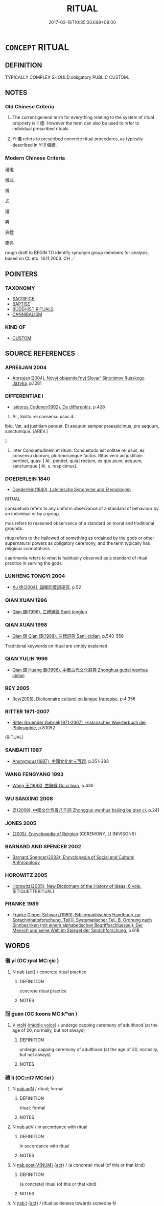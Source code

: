 # -*- mode: mandoku-tls-view -*-
#+TITLE: RITUAL
#+DATE: 2017-03-18T10:35:30.668+09:00        
#+STARTUP: content
* =CONCEPT= RITUAL
:PROPERTIES:
:CUSTOM_ID: uuid-47b2ee40-362a-4b33-8fe8-d9c0520eca15
:SYNONYM+:  CEREMONY
:SYNONYM+:  RITE
:SYNONYM+:  CEREMONIAL
:SYNONYM+:  OBSERVANCE
:SYNONYM+:  SERVICE
:SYNONYM+:  SACRAMENT
:SYNONYM+:  LITURGY
:SYNONYM+:  WORSHIP
:SYNONYM+:  ACT
:SYNONYM+:  PRACTICE
:SYNONYM+:  CUSTOM
:SYNONYM+:  TRADITION
:SYNONYM+:  CONVENTION
:SYNONYM+:  FORMALITY
:SYNONYM+:  PROCEDURE
:SYNONYM+:  PROTOCOL.
:SYNONYM+:  DECORUM
:SYNONYM+:  RESPECTABILITY
:SYNONYM+:  DECENCY
:SYNONYM+:  CORRECTNESS
:SYNONYM+:  PROTOCOL
:SYNONYM+:  APPROPRIATENESS
:SYNONYM+:  SUITABILITY
:SYNONYM+:  GOOD MANNERS
:SYNONYM+:  COURTESY
:SYNONYM+:  POLITENESS
:SYNONYM+:  RECTITUDE
:SYNONYM+:  MORALITY
:SYNONYM+:  CIVILITY
:SYNONYM+:  MODESTY
:SYNONYM+:  DEMURENESS
:SYNONYM+:  SOBRIETY
:SYNONYM+:  REFINEMENT
:SYNONYM+:  DISCRETION
:TR_ZH: 禮儀
:TR_OCH: 禮
:END:
** DEFINITION

TYPICALLY COMPLEX SHOULD:obligatory PUBLIC CUSTOM.

** NOTES

*** Old Chinese Criteria
1. The current general term for everything relating to the system of ritual propriety is lǐ 禮. However the term can also be used to refer to individual prescribed rituals.

2. Yí 儀 refers to prescribed concrete ritual procedures, as typically described in Yí lǐ 儀禮.

*** Modern Chinese Criteria
禮儀

儀式

儀

式

禮

典

典禮

慶典

rough draft to BEGIN TO identify synonym group members for analysis, based on CL etc. 18.11.2003. CH ／

** POINTERS
*** TAXONOMY
 - [[tls:concept:SACRIFICE][SACRIFICE]]
 - [[tls:concept:BAPTISE][BAPTISE]]
 - [[tls:concept:BUDDHIST RITUALS][BUDDHIST RITUALS]]
 - [[tls:concept:CANNIBALISM][CANNIBALISM]]

*** KIND OF
 - [[tls:concept:CUSTOM][CUSTOM]]

** SOURCE REFERENCES
*** APRESJAN 2004
 - [[cite:APRESJAN-2004][Apresjan(2004), Novyj objasnitel'nyj Slovar' Sinonimov Russkogo Jazyka]], p.1281

*** DIFFERENTIAE I
 - [[cite:DIFFERENTIAE-I][Isidorus Codoner(1992), De differentiis]], p.428


122. Al., Solito rei consensu usus d.



Ibid. Vat. ad justitiam pendet. Et aequum semper praespicimus, pro aequum, sanctumque. [AREV.]

]

122. Inter Consuetudinem et ritum. Consuetudo est solitae rei usus, ex consensu duorum, plurimorumque factus. Ritus vero ad justitiam pertinet, quasi [ Al., pendet, quia] rectum, ex quo pium, aequum, sanctumque [ Al. s. respicimus].

*** DOEDERLEIN 1840
 - [[cite:DOEDERLEIN-1840][Doederlein(1840), Lateinische Synonyme und Etymologien]]

RITUAL

consuetudo refers to any uniform observance of a standard of behaviour by an individual or by a group.

mos refers to reasoned observance of a standard on moral and traditional grounds.

ritus refers to the hallowed of something as ordained by the gods or other supernatural powers as obligatory ceremony, and the term typically has religious connotations.

caerimonia refers to what is habitually observed as a standard of ritual practice in serving the gods.

*** LUNHENG TONGYI 2004
 - [[cite:LUNHENG-TONGYI-2004][Xu 徐(2004), 論衡同義詞研究]], p.52

*** QIAN XUAN 1996
 - [[cite:QIAN-XUAN-1996][Qian 錢(1996), 三禮通論 Sanli tonglun]]
*** QIAN XUAN 1998
 - [[cite:QIAN-XUAN-1998][Qian 錢 Qian  錢(1998), 三禮詞典 Sanli cidian]], p.540-556


Traditional keywords on ritual are simply explained.

*** QIAN YULIN 1996
 - [[cite:QIAN-YULIN-1996][Qian 錢 Huang 黃(1996), 中華古代文化辭典 Zhonghua gudai wenhua cidian]]
*** REY 2005
 - [[cite:REY-2005][Rey(2005), Dictionnaire culturel en langue francaise]], p.4.356

*** RITTER 1971-2007
 - [[cite:RITTER-1971-2007][Ritter Gruender Gabriel(1971-2007), Historisches Woerterbuch der Philosophie]], p.8.1052
 (RITUAL)
*** SANBAITI 1987
 - [[cite:SANBAITI-1987][Anonymous(1987), 中國文化史三百題]], p.351-383

*** WANG FENGYANG 1993
 - [[cite:WANG-FENGYANG-1993][Wang 王(1993), 古辭辨 Gu ci bian]], p.430

*** WU SANXING 2008
 - [[cite:WU-SANXING-2008][ 吾(2008), 中國文化背景八千詞 Zhongguo wenhua beijing ba qian ci]], p.241

*** JONES 2005
 - [[cite:JONES-2005][(2005), Encyclopedia of Religion]] (CEREMONY, LI (NIVISON!))
*** BARNARD AND SPENCER 2002
 - [[cite:BARNARD-AND-SPENCER-2002][Barnard Spencer(2002), Encyclopedia of Social and Cultural Anthropology]]
*** HOROWITZ 2005
 - [[cite:HOROWITZ-2005][Horowitz(2005), New Dictiornary of the History of Ideas, 6 vols.]] (ETIQUETTERITUAL)
*** FRANKE 1989
 - [[cite:FRANKE-1989][Franke Gipper Schwarz(1989), Bibliographisches Handbuch zur Sprachinhaltsforschung. Teil II. Systematischer Teil. B. Ordnung nach Sinnbezirken (mit einem alphabetischen Begriffsschluessel): Der Mensch und seine Welt im Spiegel der Sprachforschung]], p.61B

** WORDS
   :PROPERTIES:
   :VISIBILITY: children
   :END:
*** 儀 yí (OC:ŋral MC:ŋiɛ )
:PROPERTIES:
:CUSTOM_ID: uuid-d6afea0d-00c9-457d-abe1-09fa8d13f710
:Char+: 儀(9,13/15) 
:GY_IDS+: uuid-dde77ba5-b74c-4825-a929-c35daa6e2f18
:PY+: yí     
:OC+: ŋral     
:MC+: ŋiɛ     
:END: 
**** N [[tls:syn-func::#uuid-76be1df4-3d73-4e5f-bbc2-729542645bc8][nab]] {[[tls:sem-feat::#uuid-f55cff2f-f0e3-4f08-a89c-5d08fcf3fe89][act]]} / concrete ritual practice
:PROPERTIES:
:CUSTOM_ID: uuid-6adaffdc-793f-40c9-9854-213a38d8cbca
:WARRING-STATES-CURRENCY: 5
:END:
****** DEFINITION

concrete ritual practice

****** NOTES

*** 冠 guàn (OC:koons MC:kʷɑn )
:PROPERTIES:
:CUSTOM_ID: uuid-73e6ddf8-a37b-438c-bfe8-18544a83f219
:Char+: 冠(14,7/9) 
:GY_IDS+: uuid-4e643eec-bcc6-4cce-a1d0-e6de1dda334e
:PY+: guàn     
:OC+: koons     
:MC+: kʷɑn     
:END: 
**** V [[tls:syn-func::#uuid-fbfb2371-2537-4a99-a876-41b15ec2463c][vtoN]] {[[tls:sem-feat::#uuid-6f2fab01-1156-4ed8-9b64-74c1e7455915][middle voice]]} / undergo capping ceremony of adulthood (at the age of 20, normally, but not always)
:PROPERTIES:
:CUSTOM_ID: uuid-5eb314b0-131b-44bb-a8a5-ff5cf9a71224
:END:
****** DEFINITION

undergo capping ceremony of adulthood (at the age of 20, normally, but not always)

****** NOTES

*** 禮 lǐ (OC:riiʔ MC:lei )
:PROPERTIES:
:CUSTOM_ID: uuid-bc2e7bc7-a416-40dd-ba1a-5699cf37896f
:Char+: 禮(113,13/18) 
:GY_IDS+: uuid-86f3dff9-55a5-439b-b8ec-3d26e2ce7015
:PY+: lǐ     
:OC+: riiʔ     
:MC+: lei     
:END: 
**** N [[tls:syn-func::#uuid-d06c3a3d-4cc3-400e-91e8-10b93e46459a][nab.adN]] / ritual; formal
:PROPERTIES:
:CUSTOM_ID: uuid-cf8076e5-e886-4943-8ea1-2db59534af3b
:END:
****** DEFINITION

ritual; formal

****** NOTES

**** N [[tls:syn-func::#uuid-9e261ad1-59c5-4818-90e7-cc726a717900][nab.adV]] / in accordance with ritual
:PROPERTIES:
:CUSTOM_ID: uuid-fddf3e71-590b-4d93-acff-cc6c34959d6e
:END:
****** DEFINITION

in accordance with ritual

****** NOTES

**** N [[tls:syn-func::#uuid-a83c5ff7-f773-421d-b814-f161c6c50be8][nab.post-V{NUM}]] {[[tls:sem-feat::#uuid-f55cff2f-f0e3-4f08-a89c-5d08fcf3fe89][act]]} / (a concrete) ritual (of this or that kind)
:PROPERTIES:
:CUSTOM_ID: uuid-ca3c5c0f-5a93-40b0-81ec-966641e41e7d
:WARRING-STATES-CURRENCY: 3
:END:
****** DEFINITION

(a concrete) ritual (of this or that kind)

****** NOTES

**** N [[tls:syn-func::#uuid-d128d787-1ecb-4c4f-8e89-5dd3edea91d1][nab.t]] {[[tls:sem-feat::#uuid-f55cff2f-f0e3-4f08-a89c-5d08fcf3fe89][act]]} / ritual politeness towards someone N
:PROPERTIES:
:CUSTOM_ID: uuid-4510c2ae-5651-42c0-8bcc-d9810b15971d
:WARRING-STATES-CURRENCY: 2
:END:
****** DEFINITION

ritual politeness towards someone N

****** NOTES

**** N [[tls:syn-func::#uuid-3710a73c-82d0-48d4-984e-683705e5b845][nab{PRED}]] / be in accordance with the requirements of ritual
:PROPERTIES:
:CUSTOM_ID: uuid-f01a4c0f-9526-4a44-a838-d666b56485d4
:END:
****** DEFINITION

be in accordance with the requirements of ritual

****** NOTES

**** N [[tls:syn-func::#uuid-76be1df4-3d73-4e5f-bbc2-729542645bc8][nab]] {[[tls:sem-feat::#uuid-f55cff2f-f0e3-4f08-a89c-5d08fcf3fe89][act]]} / descriptive: ritual practices, rituals; ritual; the ceremonies
:PROPERTIES:
:CUSTOM_ID: uuid-ca3b5947-5e12-432f-9e7c-a6fa034969fa
:VALUATION: +
:WARRING-STATES-CURRENCY: 5
:END:
****** DEFINITION

descriptive: ritual practices, rituals; ritual; the ceremonies

****** NOTES

**** N [[tls:syn-func::#uuid-76be1df4-3d73-4e5f-bbc2-729542645bc8][nab]] {[[tls:sem-feat::#uuid-2d895e04-08d2-44ab-ab04-9a24a4b21588][concept]]} / ritual propriety, the rules and principles of ritual propriety; the demands of ritual
:PROPERTIES:
:CUSTOM_ID: uuid-a4337779-0f11-42f0-8361-7d31c40351ff
:VALUATION: +
:WARRING-STATES-CURRENCY: 5
:END:
****** DEFINITION

ritual propriety, the rules and principles of ritual propriety; the demands of ritual

****** NOTES

**** N [[tls:syn-func::#uuid-76be1df4-3d73-4e5f-bbc2-729542645bc8][nab]] {[[tls:sem-feat::#uuid-2d895e04-08d2-44ab-ab04-9a24a4b21588][concept]]} / XUN: the principle of ritual order
:PROPERTIES:
:CUSTOM_ID: uuid-4960c3aa-6f67-4fad-b6cc-731ada909e97
:WARRING-STATES-CURRENCY: 3
:END:
****** DEFINITION

XUN: the principle of ritual order

****** NOTES

**** N [[tls:syn-func::#uuid-76be1df4-3d73-4e5f-bbc2-729542645bc8][nab]] {[[tls:sem-feat::#uuid-2d895e04-08d2-44ab-ab04-9a24a4b21588][concept]]} / ritual (functioning as agent)
:PROPERTIES:
:CUSTOM_ID: uuid-6a178c92-9659-4dc5-ad93-074723adeffa
:END:
****** DEFINITION

ritual (functioning as agent)

****** NOTES

**** N [[tls:syn-func::#uuid-76be1df4-3d73-4e5f-bbc2-729542645bc8][nab]] {[[tls:sem-feat::#uuid-98e7674b-b362-466f-9568-d0c14470282a][psych]]} / sensibility for ritual propriety, sense of ritual
:PROPERTIES:
:CUSTOM_ID: uuid-256fb9a4-78ee-43e5-8daf-55d79edf1a30
:WARRING-STATES-CURRENCY: 4
:END:
****** DEFINITION

sensibility for ritual propriety, sense of ritual

****** NOTES

**** N [[tls:syn-func::#uuid-bdf5c789-bfd8-4a3d-b6f7-2123f345d770][npr]] {[[tls:sem-feat::#uuid-f2302d07-cfa3-4a24-971a-0cff344c2a61][book]]} / Rites; name of a compendium of ritual rules current, later: the classics of Ritual
:PROPERTIES:
:CUSTOM_ID: uuid-d40cd2eb-e662-4ede-9148-b27c3b89b6a8
:WARRING-STATES-CURRENCY: 4
:END:
****** DEFINITION

Rites; name of a compendium of ritual rules current, later: the classics of Ritual

****** NOTES

**** V [[tls:syn-func::#uuid-f222ff7b-b760-43ca-a7f8-30bb85e74aea][vi+S{SUBJ}]] {[[tls:sem-feat::#uuid-6d08eefc-d823-4b41-b3fe-8795fd8a208b][S=subject]]} / it is in accordance with ritual that S (possibly should be vt0+S or vt0+V
:PROPERTIES:
:CUSTOM_ID: uuid-e635f917-8fbe-42cb-bc89-2092afcd78c9
:END:
****** DEFINITION

it is in accordance with ritual that S (possibly should be vt0+S or vt0+V

****** NOTES

**** V [[tls:syn-func::#uuid-c20780b3-41f9-491b-bb61-a269c1c4b48f][vi]] {[[tls:sem-feat::#uuid-f55cff2f-f0e3-4f08-a89c-5d08fcf3fe89][act]]} / act in accordance with ritual, behave properly
:PROPERTIES:
:CUSTOM_ID: uuid-14b514d6-14cd-4fa6-be79-03aeae7e45d5
:END:
****** DEFINITION

act in accordance with ritual, behave properly

****** NOTES

**** V [[tls:syn-func::#uuid-fbfb2371-2537-4a99-a876-41b15ec2463c][vtoN]] {[[tls:sem-feat::#uuid-d78eabc5-f1df-43e2-8fa5-c6514124ec21][putative]]} / regard as ritually correct; regard as the relevant ritual
:PROPERTIES:
:CUSTOM_ID: uuid-3c0f0480-c0b7-4000-ae18-6d62dfc8e0fa
:WARRING-STATES-CURRENCY: 3
:END:
****** DEFINITION

regard as ritually correct; regard as the relevant ritual

****** NOTES

**** N [[tls:syn-func::#uuid-85043f3f-f41d-433b-8bea-c49352206a4e][nadS]] / according to the rules of ritual propriety
:PROPERTIES:
:CUSTOM_ID: uuid-f79e884f-b762-4349-9e7a-5289aafaa170
:END:
****** DEFINITION

according to the rules of ritual propriety

****** NOTES

**** V [[tls:syn-func::#uuid-a922807b-cc05-48ad-ae43-c0d30b9bb742][vi0]] / there is ritual propriety
:PROPERTIES:
:CUSTOM_ID: uuid-14ff225e-1990-43fc-84e5-7efba4523f13
:END:
****** DEFINITION

there is ritual propriety

****** NOTES

*** 貌 mào (OC:mreews MC:mɣɛu )
:PROPERTIES:
:CUSTOM_ID: uuid-7143d8b4-beb1-49e9-8d6e-255c0f885317
:Char+: 貌(153,7/14) 
:GY_IDS+: uuid-80993705-fc43-4e1e-bb74-4e83d6c6aae4
:PY+: mào     
:OC+: mreews     
:MC+: mɣɛu     
:END: 
**** N [[tls:syn-func::#uuid-76be1df4-3d73-4e5f-bbc2-729542645bc8][nab]] {[[tls:sem-feat::#uuid-4e92cef6-5753-4eed-a76b-7249c223316f][feature]]} / proper ritual form; proper ritual appearance
:PROPERTIES:
:CUSTOM_ID: uuid-557da024-efae-45a7-8873-da5a36867611
:WARRING-STATES-CURRENCY: 3
:END:
****** DEFINITION

proper ritual form; proper ritual appearance

****** NOTES

*** 典禮 diǎnlǐ (OC:tɯɯnʔ riiʔ MC:ten lei )
:PROPERTIES:
:CUSTOM_ID: uuid-c2c2e32d-9dd0-499f-93f7-0d50b200329b
:Char+: 典(12,6/8) 禮(113,13/18) 
:GY_IDS+: uuid-c0d2d017-237c-4c27-bd66-59487a915c7b uuid-86f3dff9-55a5-439b-b8ec-3d26e2ce7015
:PY+: diǎn lǐ    
:OC+: tɯɯnʔ riiʔ    
:MC+: ten lei    
:END: 
**** N [[tls:syn-func::#uuid-db0698e7-db2f-4ee3-9a20-0c2b2e0cebf0][NPab]] {[[tls:sem-feat::#uuid-f55cff2f-f0e3-4f08-a89c-5d08fcf3fe89][act]]} / standard rituals; hallowed rituals
:PROPERTIES:
:CUSTOM_ID: uuid-656430ce-ccd2-46a8-8a6a-86b29e5739b8
:END:
****** DEFINITION

standard rituals; hallowed rituals

****** NOTES

*** 威儀 wēiyí (OC:qul ŋral MC:ʔɨi ŋiɛ )
:PROPERTIES:
:CUSTOM_ID: uuid-9d4ac4c7-baef-4153-84cf-6a9b2e06f64f
:Char+: 威(38,6/9) 儀(9,13/15) 
:GY_IDS+: uuid-5b654542-eb48-47fa-826e-1f36d258e59c uuid-dde77ba5-b74c-4825-a929-c35daa6e2f18
:PY+: wēi yí    
:OC+: qul ŋral    
:MC+: ʔɨi ŋiɛ    
:END: 
**** SOURCE REFERENCES
***** ANDERL 2004B
 - [[cite:ANDERL-2004B][Anderl(2004), Studies in the Language of Zǔtáng jí 祖堂集]], p.662


The term is pre-Buddhist in origin.

***** FOGUANG
 - [[cite:FOGUANG][Cí 慈(unknown), 佛光大辭典 Fóguāng dàcídiǎn The Foguang Dictionary of Buddhism]], p.3771

***** NAKAMURA
 - [[cite:NAKAMURA][Nakamura 望月(1975), 佛教語大辭典 Bukkyōgo daijiten Encyclopedic Dictionary of Buddhist Terms]], p.33b

***** YANAGIDA 1990
 - [[cite:YANAGIDA-1990][Yanagida 柳田(1990), 祖堂集 Sodōshū Zutang ji Daijō butten 大乘佛典]], p.396, fn. 269

**** N [[tls:syn-func::#uuid-db0698e7-db2f-4ee3-9a20-0c2b2e0cebf0][NPab]] {[[tls:sem-feat::#uuid-f55cff2f-f0e3-4f08-a89c-5d08fcf3fe89][act]]} / ZUO: proper behaviour; BUDDH: the proper behaviour/right demeanor; in the Buddhist context referrin...
:PROPERTIES:
:CUSTOM_ID: uuid-2f828de4-f038-4abc-8cc1-469eb37b2426
:END:
****** DEFINITION

ZUO: proper behaviour; BUDDH: the proper behaviour/right demeanor; in the Buddhist context referring to the proper conduct of monks and nuns as defined in the vinaya texts and other texts related to the precepts (the origin of this term is pre-Buddhist and refers to right behaviour, proper demeanor; in the Buddhist context referring to the proper conduct of monks and nuns which is defined especially in vinaya texts and texts related to the precepts. Often the term refers to four specific deportments in daily life (sìwēiyí 四威儀), i.e. when walking, standing, sitting, and lying down (representing the daily activities). See especially DDB (see also NAKAMURA: 33b; FOGUANG: 3771; according to Yanagida yǒubiǎo 有表 'have-expression > expressed, manifest' is a term typically used in the Vinaya School, referring to the concrete correct behaviour required in performing the 'three actions' (sānyè 三業, i.e. physical actions, oral expressions and thought processes). Often set in contrast to wúbiǎo jiè 無表戒 'un-expressed (non-manifest) precepts' (see YANAGIDA 1990: 396, fn. 269; on yǒubiǎo and wúbiǎo see also DDB)   corr[CH]

****** NOTES

*** 有禮 yǒulǐ (OC:ɢʷɯʔ riiʔ MC:ɦɨu lei )
:PROPERTIES:
:CUSTOM_ID: uuid-15c91f70-9d14-46fa-a73a-3cda839c1109
:Char+: 有(74,2/6) 禮(113,13/18) 
:GY_IDS+: uuid-5ba72032-5f6c-406d-a1fc-05dc9395e991 uuid-86f3dff9-55a5-439b-b8ec-3d26e2ce7015
:PY+: yǒu lǐ    
:OC+: ɢʷɯʔ riiʔ    
:MC+: ɦɨu lei    
:END: 
**** V [[tls:syn-func::#uuid-18dc1abc-4214-4b4b-b07f-8f25ebe5ece9][VPadN]] {[[tls:sem-feat::#uuid-1ddeb9e4-67de-4466-b517-24cfd829f3de][N=hum]]} / those who act in accordance to ritual propriety
:PROPERTIES:
:CUSTOM_ID: uuid-95411ceb-c77e-453c-9fc0-a14875c86433
:END:
****** DEFINITION

those who act in accordance to ritual propriety

****** NOTES

**** V [[tls:syn-func::#uuid-091af450-64e0-4b82-98a2-84d0444b6d19][VPi]] {[[tls:sem-feat::#uuid-f55cff2f-f0e3-4f08-a89c-5d08fcf3fe89][act]]} / act politely, behave politely; show due diligence with respect to the requirements of public ritual
:PROPERTIES:
:CUSTOM_ID: uuid-25d0cde0-009c-4d91-ad19-a707ec4cd11a
:END:
****** DEFINITION

act politely, behave politely; show due diligence with respect to the requirements of public ritual

****** NOTES

**** N [[tls:syn-func::#uuid-db0698e7-db2f-4ee3-9a20-0c2b2e0cebf0][NPab]] {[[tls:sem-feat::#uuid-f55cff2f-f0e3-4f08-a89c-5d08fcf3fe89][act]]} / ritually correct polite behaviour
:PROPERTIES:
:CUSTOM_ID: uuid-88c162cb-b4a2-4d47-8fbd-d2da44247b88
:END:
****** DEFINITION

ritually correct polite behaviour

****** NOTES

*** 禮儀 lǐyí (OC:riiʔ ŋral MC:lei ŋiɛ )
:PROPERTIES:
:CUSTOM_ID: uuid-8da6e8e7-50ed-4ec9-a446-38bbf59b1a27
:Char+: 禮(113,13/18) 儀(9,13/15) 
:GY_IDS+: uuid-86f3dff9-55a5-439b-b8ec-3d26e2ce7015 uuid-dde77ba5-b74c-4825-a929-c35daa6e2f18
:PY+: lǐ yí    
:OC+: riiʔ ŋral    
:MC+: lei ŋiɛ    
:END: 
**** N [[tls:syn-func::#uuid-db0698e7-db2f-4ee3-9a20-0c2b2e0cebf0][NPab]] {[[tls:sem-feat::#uuid-f8182437-4c38-4cc9-a6f8-b4833cdea2ba][nonreferential]]} / various rules of ritual propriety
:PROPERTIES:
:CUSTOM_ID: uuid-bcc657d9-9305-4810-8398-0cd391298fb7
:END:
****** DEFINITION

various rules of ritual propriety

****** NOTES

*** 禮節 lǐjié (OC:riiʔ tsiiɡ MC:lei tset )
:PROPERTIES:
:CUSTOM_ID: uuid-83da91f5-7d06-4f66-ba43-d2c1a99b466f
:Char+: 禮(113,13/18) 節(118,7/13) 
:GY_IDS+: uuid-86f3dff9-55a5-439b-b8ec-3d26e2ce7015 uuid-74317e4c-51fa-4671-8feb-20c5313092bf
:PY+: lǐ jié    
:OC+: riiʔ tsiiɡ    
:MC+: lei tset    
:END: 
**** N [[tls:syn-func::#uuid-db0698e7-db2f-4ee3-9a20-0c2b2e0cebf0][NPab]] {[[tls:sem-feat::#uuid-b33cc013-91e1-4f2b-a148-2b1709f499ed][method]]} / sense for the rules of ritual propriety and modesty
:PROPERTIES:
:CUSTOM_ID: uuid-211de3a0-f3bd-4cc5-9de5-db9fd29bf71a
:END:
****** DEFINITION

sense for the rules of ritual propriety and modesty

****** NOTES

*** 禮讓 lǐràng (OC:riiʔ njaŋs MC:lei ȵi̯ɐŋ )
:PROPERTIES:
:CUSTOM_ID: uuid-ac0cbebd-2742-4af8-9a8e-59eef0ad8231
:Char+: 禮(113,13/18) 讓(149,17/24) 
:GY_IDS+: uuid-86f3dff9-55a5-439b-b8ec-3d26e2ce7015 uuid-9d8c4757-76c6-4b83-b638-8572e41a50cd
:PY+: lǐ ràng    
:OC+: riiʔ njaŋs    
:MC+: lei ȵi̯ɐŋ    
:END: 
**** N [[tls:syn-func::#uuid-9629f093-fa64-4769-9b05-9f49f12c7790][NPab{N1=N2}]] {[[tls:sem-feat::#uuid-f55cff2f-f0e3-4f08-a89c-5d08fcf3fe89][act]]} / ritual polite deference
:PROPERTIES:
:CUSTOM_ID: uuid-45848a0a-ab85-4f8f-892f-c9044accdb27
:WARRING-STATES-CURRENCY: 4
:END:
****** DEFINITION

ritual polite deference

****** NOTES

*** 等威 děngwēi (OC:k-lɯɯŋʔ qul MC:təŋ ʔɨi )
:PROPERTIES:
:CUSTOM_ID: uuid-1f4d9548-99d0-4f0c-bf31-ceb454d0aaea
:Char+: 等(118,6/12) 威(38,6/9) 
:GY_IDS+: uuid-3c7c0022-58b5-4c2d-9c40-4f78d4da3bd6 uuid-5b654542-eb48-47fa-826e-1f36d258e59c
:PY+: děng wēi    
:OC+: k-lɯɯŋʔ qul    
:MC+: təŋ ʔɨi    
:END: 
**** N [[tls:syn-func::#uuid-a8e89bab-49e1-4426-b230-0ec7887fd8b4][NP]] {[[tls:sem-feat::#uuid-5fae11b4-4f4e-441e-8dc7-4ddd74b68c2e][plural]]} / graded ritual prescriptions
:PROPERTIES:
:CUSTOM_ID: uuid-f337ad73-f8ac-4c44-b6b5-29c1bb835c61
:WARRING-STATES-CURRENCY: 3
:END:
****** DEFINITION

graded ritual prescriptions

****** NOTES

*** 軍禮 jūnlǐ (OC:kun riiʔ MC:ki̯un lei )
:PROPERTIES:
:CUSTOM_ID: uuid-2ac38a4c-468e-4f1c-8862-969a726c7016
:Char+: 軍(159,2/9) 禮(113,13/18) 
:GY_IDS+: uuid-1c1668c0-30e4-440b-b740-bd4a36b94699 uuid-86f3dff9-55a5-439b-b8ec-3d26e2ce7015
:PY+: jūn lǐ    
:OC+: kun riiʔ    
:MC+: ki̯un lei    
:END: 
**** V [[tls:syn-func::#uuid-091af450-64e0-4b82-98a2-84d0444b6d19][VPi]] / be in accordance with military ritual
:PROPERTIES:
:CUSTOM_ID: uuid-4d61ebf4-7aac-4f59-9c0f-7ca5042320a0
:END:
****** DEFINITION

be in accordance with military ritual

****** NOTES

*** 四威儀 sìwēiyí (OC:plids qul ŋral MC:si ʔɨi ŋiɛ )
:PROPERTIES:
:CUSTOM_ID: uuid-b3cb6a0b-ef25-4fa4-a3db-63f074c80349
:Char+: 四(31,2/5) 威(38,6/9) 儀(9,13/15) 
:GY_IDS+: uuid-9a3e6563-6679-42a6-978a-254aac371ab5 uuid-5b654542-eb48-47fa-826e-1f36d258e59c uuid-dde77ba5-b74c-4825-a929-c35daa6e2f18
:PY+: sì wēi yí   
:OC+: plids qul ŋral   
:MC+: si ʔɨi ŋiɛ   
:END: 
**** N [[tls:syn-func::#uuid-a8e89bab-49e1-4426-b230-0ec7887fd8b4][NP]] {[[tls:sem-feat::#uuid-f55cff2f-f0e3-4f08-a89c-5d08fcf3fe89][act]]} / BUDDH: majestic rituals in the fours kinds of activities > the proper conduct of monks and nuns (as...
:PROPERTIES:
:CUSTOM_ID: uuid-a6c90c89-ee1a-4fa9-ae99-cfdc253eb37f
:END:
****** DEFINITION

BUDDH: majestic rituals in the fours kinds of activities > the proper conduct of monks and nuns (as specified in the vinaya texts) in all daily and ritual activities (e.g. walking, standing, sitting, and lying down); see 威儀

****** NOTES

** BIBLIOGRAPHY
bibliography:../core/tlsbib.bib
